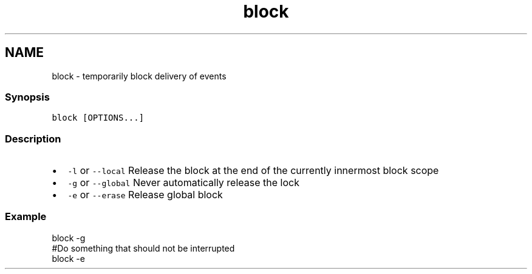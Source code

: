 .TH "block" 1 "16 Jun 2009" "Version 1.23.1" "fish" \" -*- nroff -*-
.ad l
.nh
.SH NAME
block - temporarily block delivery of events
.PP
.SS "Synopsis"
\fCblock [OPTIONS...]\fP
.SS "Description"
.IP "\(bu" 2
\fC-l\fP or \fC--local\fP Release the block at the end of the currently innermost block scope
.IP "\(bu" 2
\fC-g\fP or \fC--global\fP Never automatically release the lock
.IP "\(bu" 2
\fC-e\fP or \fC--erase\fP Release global block
.PP
.SS "Example"
.PP
.nf

block -g
#Do something that should not be interrupted
block -e
.fi
.PP
 
